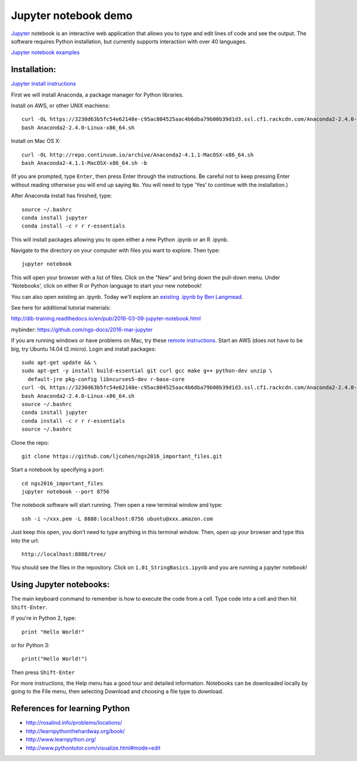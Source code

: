 ======================
Jupyter notebook demo
======================

`Jupyter <http://jupyter.org/>`__ notebook is an interactive web application that allows you to type and edit lines of code and see the output. The software requires Python installation, but currently supports interaction with over 40 languages. 

`Jupyter notebook examples <https://github.com/ipython/ipython/wiki/A-gallery-of-interesting-IPython-Notebooks>`__ 

Installation:
=============

`Jupyter install instructions <http://jupyter.readthedocs.io/en/latest/install.html>`__ 

First we will install Anaconda, a package manager for Python libraries.

Install on AWS, or other UNIX machiens:
::
  curl -OL https://3230d63b5fc54e62148e-c95ac804525aac4b6dba79b00b39d1d3.ssl.cf1.rackcdn.com/Anaconda2-2.4.0-Linux-x86_64.sh
  bash Anaconda2-2.4.0-Linux-x86_64.sh
  
Install on Mac OS X:
::
  curl -OL http://repo.continuum.io/archive/Anaconda2-4.1.1-MacOSX-x86_64.sh
  bash Anaconda2-4.1.1-MacOSX-x86_64.sh -b

(If you are prompted, type ``Enter``, then press Enter through the instructions. Be careful not to keep pressing Enter without reading otherwise you will end up saying ``No``. You will need to type 'Yes' to continue with the installation.)

After Anaconda install has finished, type:
::
  source ~/.bashrc
  conda install jupyter
  conda install -c r r r-essentials
  
This will install packages allowing you to open either a new Python .ipynb or an R .ipynb. 

Navigate to the directory on your computer with files you want to explore. Then type:
::
  jupyter notebook

This will open your browser with a list of files. Click on the "New" and bring down the pull-down menu. Under 'Notebooks', click on either R or Python language to start your new notebook!

You can also open existing an .ipynb. Today we'll explore an `existing .ipynb by Ben Langmead <https://github.com/BenLangmead/ads1-notebooks/blob/master/1.01_StringBasics.ipynb>`__.

See here for additional tutorial materials:

http://dib-training.readthedocs.io/en/pub/2016-03-09-jupyter-notebook.html

mybinder: https://github.com/ngs-docs/2016-mar-jupyter
  
If you are running windows or have problems on Mac, try these `remote instructions <https://github.com/WhiteheadLab/Computational_Protocols/blob/master/install_jupyter_notebook_farm.md>`__. Start an AWS (does not have to be big, try Ubuntu 14.04 t2.micro). Login and install packages:
::
  sudo apt-get update && \
  sudo apt-get -y install build-essential git curl gcc make g++ python-dev unzip \
    default-jre pkg-config libncurses5-dev r-base-core
  curl -OL https://3230d63b5fc54e62148e-c95ac804525aac4b6dba79b00b39d1d3.ssl.cf1.rackcdn.com/Anaconda2-2.4.0-Linux-x86_64.sh
  bash Anaconda2-2.4.0-Linux-x86_64.sh
  source ~/.bashrc
  conda install jupyter
  conda install -c r r r-essentials
  source ~/.bashrc
  
Clone the repo:
::
  git clone https://github.com/ljcohen/ngs2016_important_files.git

Start a notebook by specifying a port:
::
  cd ngs2016_important_files
  jupyter notebook --port 8756

The notebook software will start running. Then open a new terminal window and type:
::
  ssh -i ~/xxx.pem -L 8888:localhost:8756 ubuntu@xxx.amazon.com

Just keep this open, you don't need to type anything in this terminal window. Then, open up your browser and type this into the url:
::
  http://localhost:8888/tree/

You should see the files in the repository. Click on ``1.01_StringBasics.ipynb`` and you are running a jupyter notebook!

Using Jupyter notebooks:
========================

The main keyboard command to remember is how to execute the code from a cell. Type code into a cell and then hit ``Shift-Enter``.

If you're in Python 2, type:
::
  print "Hello World!"

or for Python 3:
::
  print("Hello World!")

Then press ``Shift-Enter``

For more instructions, the Help menu has a good tour and detailed information. Notebooks can be downloaded locally by going to the File menu, then selecting Download and choosing a file type to download.

References for learning Python
=============================
* http://rosalind.info/problems/locations/ 
* http://learnpythonthehardway.org/book/ 
* http://www.learnpython.org/
* http://www.pythontutor.com/visualize.html#mode=edit
